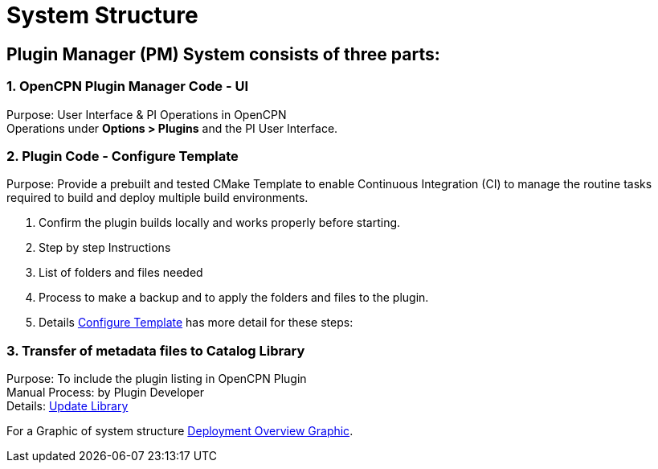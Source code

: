 = System Structure

== Plugin Manager (PM) System consists of three parts:

=== 1. OpenCPN Plugin Manager Code - UI

Purpose: User Interface & PI Operations in OpenCPN +
Operations under **Options > Plugins** and the PI User Interface. +

=== 2. Plugin Code - Configure Template

Purpose: Provide a prebuilt and tested CMake Template to enable Continuous Integration (CI) to manage the routine tasks required to build and deploy multiple build environments.

. Confirm the plugin builds locally and works properly before starting.
. Step by step Instructions
. List of folders and files needed
. Process to make a backup and to apply the folders and files to the plugin.
. Details xref:pm-tp-config-template.adoc[Configure Template] has more detail for these steps:

=== 3. Transfer of metadata files to Catalog Library

Purpose: To include the plugin listing in OpenCPN Plugin +
Manual Process: by Plugin Developer +
Details: xref:pm-tp-update-library.adoc[Update Library] +

For a Graphic of system structure xref:pm-overview-deployment.adoc[Deployment Overview Graphic].
